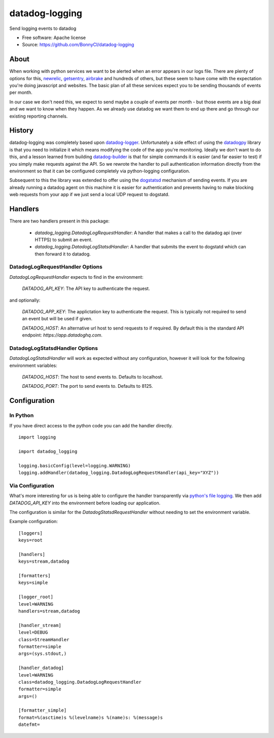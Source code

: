===============================
datadog-logging
===============================

Send logging events to datadog

* Free software: Apache license
* Source: https://github.com/BonnyCI/datadog-logging

About
=====

When working with python services we want to be alerted when an error appears in our logs file.
There are plenty of options for this, newrelic_, getsentry_, airbrake_ and hundreds of others, but these seem to have come with the expectation you're doing javascript and websites.
The basic plan of all these services expect you to be sending thousands of events per month.

In our case we don't need this, we expect to send maybe a couple of events per month - but those events are a big deal and we want to know when they happen.
As we already use datadog we want them to end up there and go through our existing reporting channels.

.. _newrelic: https://newrelic.com/
.. _getsentry: https://sentry.io/
.. _airbrake: https://airbrake.io/

History
=======

datadog-logging was completely based upon datadog-logger_.
Unfortunately a side effect of using the datadogpy_ library is that you need to initialize it which means modifying the code of the app you're monitoring.
Ideally we don't want to do this, and a lesson learned from building datadog-builder_ is that for simple commands it is easier (and far easier to test) if you simply make requests against the API.
So we rewrote the handler to pull authentication information directly from the environment so that it can be configured completely via python-logging configuration.

Subsequent to this the library was extended to offer using the dogstatsd_ mechanism of sending events.
If you are already running a datadog agent on this machine it is easier for authentication and prevents having to make blocking web requests from your app if we just send  a local UDP request to dogstatd.

.. _datadog-logger: https://github.com/ustudio/datadog-logger
.. _datadogpy: https://github.com/DataDog/datadogpy
.. _datadog-builder: https://github.com/BonnyCI/datadog-builder
.. _dogstatsd: http://docs.datadoghq.com/guides/dogstatsd/

Handlers
========

There are two handlers present in this package:

 * `datadog_logging.DatadogLogRequestHandler`: A handler that makes a call to the datadog api (over HTTPS) to submit an event.
 * `datadog_logging.DatadogLogStatsdHandler`: A handler that submits the event to dogstatd which can then forward it to datadog.

DatadogLogRequestHandler Options
--------------------------------

`DatadogLogRequestHandler` expects to find in the environment:

 `DATADOG_API_KEY`: The API key to authenticate the request.

and optionally:

 `DATADOG_APP_KEY`: The applictation key to authenticate the request. This is typically not required to send an event but will be used if given.

 `DATADOG_HOST`: An alternative url host to send requests to if required. By default this is the standard API endpoint: `https://app.datadoghq.com`.


DatadogLogStatsdHandler Options
-------------------------------

`DatadogLogStatsdHandler` will work as expected without any configuration, however it will look for the following environment variables:

 `DATADOG_HOST`: The host to send events to. Defaults to localhost.

 `DATADOG_PORT`: The port to send events to. Defaults to 8125.

Configuration
=============

In Python
---------

If you have direct access to the python code you can add the handler directly.

::

    import logging

    import datadog_logging

    logging.basicConfig(level=logging.WARNING)
    logging.addHandler(datadog_logging.DatadogLogRequestHandler(api_key="XYZ"))

Via Configuration
-----------------

What's more interesting for us is being able to configure the handler transparently via `python's file logging`_.
We then add `DATADOG_API_KEY` into the environment before loading our application.

The configuration is similar for the `DatadogStatsdRequestHandler` without needing to set the environment variable.

Example configuration:

::

    [loggers]
    keys=root

    [handlers]
    keys=stream,datadog

    [formatters]
    keys=simple

    [logger_root]
    level=WARNING
    handlers=stream,datadog

    [handler_stream]
    level=DEBUG
    class=StreamHandler
    formatter=simple
    args=(sys.stdout,)

    [handler_datadog]
    level=WARNING
    class=datadog_logging.DatadogLogRequestHandler
    formatter=simple
    args=()

    [formatter_simple]
    format=%(asctime)s %(levelname)s %(name)s: %(message)s
    datefmt=

.. _python's file logging: https://docs.python.org/2/library/logging.config.html
